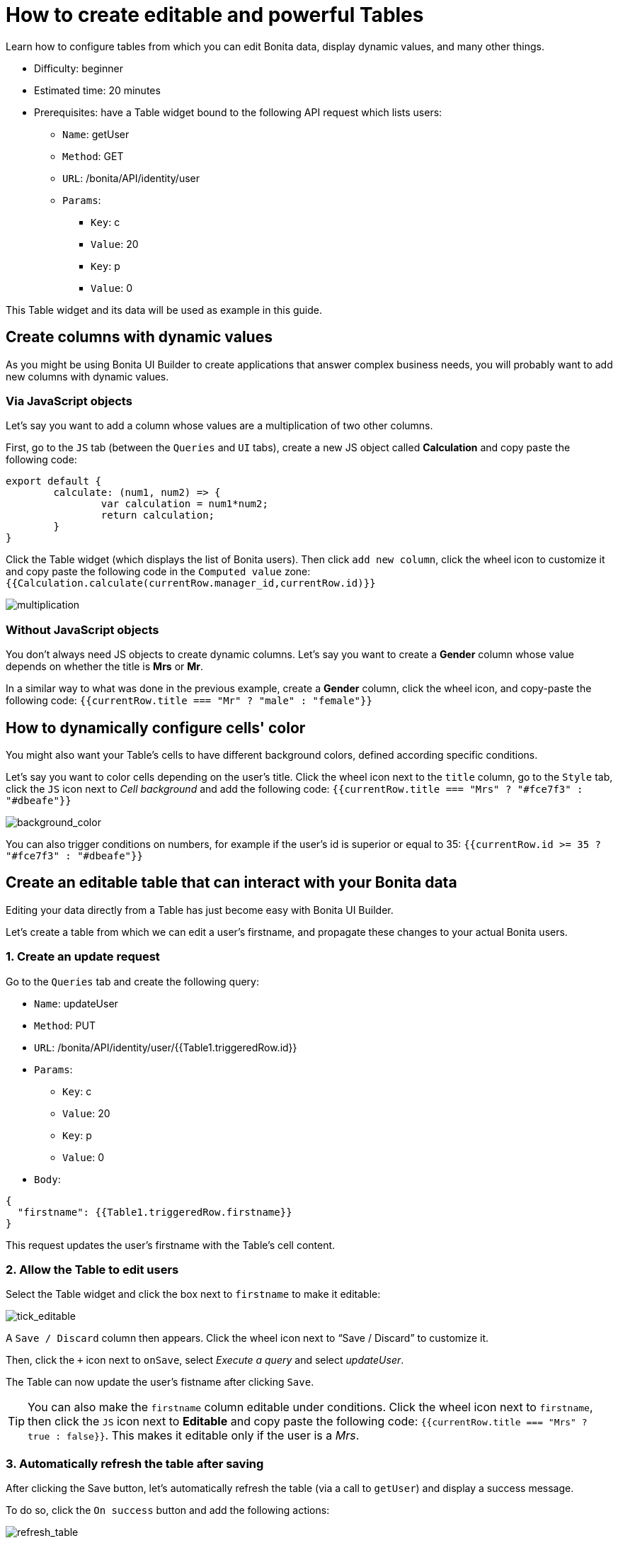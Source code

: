 = How to create editable and powerful Tables
:description: Learn how to configure tables from which you can edit Bonita data, display dynamic values, and many other things.

{description}

* Difficulty: beginner
* Estimated time: 20 minutes
* Prerequisites: have a Table widget bound to the following API request which lists users:
**  `Name`: getUser
** `Method`: GET
** `URL`: /bonita/API/identity/user
** `Params`:
    - `Key`: c
    - `Value`: 20
    - `Key`: p
    - `Value`: 0

This Table widget and its data will be used as example in this guide.


== Create columns with dynamic values

As you might be using Bonita UI Builder to create applications that answer complex business needs, you will probably want to add new columns with dynamic values.

=== Via JavaScript objects
Let’s say you want to add a column whose values are a multiplication of two other columns.

First, go to the `JS` tab (between the `Queries` and `UI` tabs), create a new JS object called *Calculation* and copy paste the following code:

[source, JS]
----
export default {
	calculate: (num1, num2) => {
		var calculation = num1*num2;
		return calculation;
	}
}
----

Click the Table widget (which displays the list of Bonita users). Then click `add new column`, click the wheel icon to customize it and copy paste the following code in the `Computed value` zone: `{{Calculation.calculate(currentRow.manager_id,currentRow.id)}}`

image::images/guides/multiplication.gif[multiplication]

=== Without JavaScript objects

You don’t always need JS objects to create dynamic columns. Let’s say you want to create a *Gender* column whose value depends on whether the title is *Mrs* or *Mr*.

In a similar way to what was done in the previous example, create a *Gender* column, click the wheel icon, and copy-paste the following code: 
`{{currentRow.title === "Mr" ? "male" : "female"}}`



== How to dynamically configure cells' color 

You might also want your Table’s cells to have different background colors, defined according specific conditions.

Let’s say you want to color cells depending on the user’s title.
Click the wheel icon next to the `title` column, go to the `Style` tab, click the `JS` icon next to _Cell background_ and add the following code: 
`{{currentRow.title === "Mrs" ? "#fce7f3" : "#dbeafe"}}`


image::images/guides/background_color.gif[background_color]


You can also trigger conditions on numbers, for example if the user’s id is superior or equal to 35: `{{currentRow.id >= 35 ? "#fce7f3" : "#dbeafe"}}`



== Create an editable table that can interact with your Bonita data 

Editing your data directly from a Table has just become easy with Bonita UI Builder.

Let’s create a table from which we can edit a user's firstname, and propagate these changes to your actual Bonita users.

=== 1. Create an update request

Go to the `Queries` tab and create the following query:

*  `Name`: updateUser
* `Method`: PUT
* `URL`: /bonita/API/identity/user/{{Table1.triggeredRow.id}}
* `Params`:
    - `Key`: c
    - `Value`: 20
    - `Key`: p
    - `Value`: 0
* `Body`:
[source, JSON]
----
{
  "firstname": {{Table1.triggeredRow.firstname}}
}
----

This request updates the user’s firstname with the Table’s cell content.


=== 2. Allow the Table to edit users 

Select the Table widget and click the box next to `firstname` to make it editable:

image::images/guides/tick_editable.png[tick_editable]


A `Save / Discard` column then appears. Click the wheel icon next to “Save / Discard” to customize it.

Then, click the `+` icon next to `onSave`, select _Execute a query_ and select _updateUser_.

The Table can now update the user's fistname after clicking `Save`.

[TIP]
You can also make the `firstname` column editable under conditions. 
Click the wheel icon next to `firstname`, then click the `JS` icon next to *Editable* and copy paste the following code: 
`{{currentRow.title === "Mrs" ? true : false}}`. 
This makes it editable only if the user is a _Mrs_.

=== 3. Automatically refresh the table after saving

After clicking the Save button, let’s automatically refresh the table (via a call to `getUser`) and display a success message.

To do so, click the  `On success` button and add the following actions:

image::images/guides/refresh_table.png[refresh_table]


== Make a component visible under conditions

Your applications can quickly get complex and dense. In this situation, widgets' visibility can be controlled in many ways.

Let’s say we want to display a form whenever `last_connection` cells are empty.

To do so, drag and drop a form widget, click the `JS` button next to `Visible` and copy paste the following code: 
`{{Table1.selectedRow.last_connection === "" ? true : false}}`
